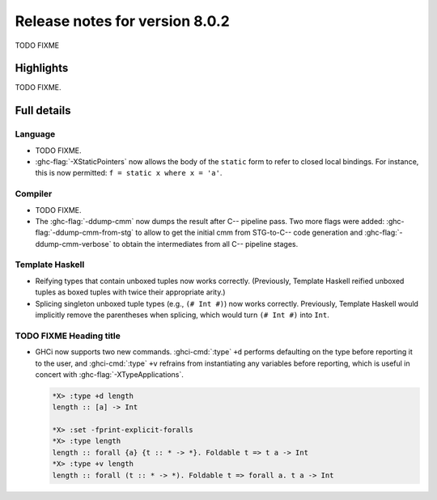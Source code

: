 .. _release-8-0-2:

Release notes for version 8.0.2
===============================

TODO FIXME

Highlights
----------

TODO FIXME.

Full details
------------

Language
~~~~~~~~

-  TODO FIXME.

-  :ghc-flag:`-XStaticPointers` now allows the body of the ``static`` form to
   refer to closed local bindings. For instance, this is now permitted:
   ``f = static x where x = 'a'``.

Compiler
~~~~~~~~

-  TODO FIXME.

-  The :ghc-flag:`-ddump-cmm` now dumps the result after C-- pipeline pass. Two
   more flags were added: :ghc-flag:`-ddump-cmm-from-stg` to allow to get the
   initial cmm from STG-to-C-- code generation and :ghc-flag:`-ddump-cmm-verbose`
   to obtain the intermediates from all C-- pipeline stages.

Template Haskell
~~~~~~~~~~~~~~~~

-  Reifying types that contain unboxed tuples now works correctly. (Previously,
   Template Haskell reified unboxed tuples as boxed tuples with twice their
   appropriate arity.)

-  Splicing singleton unboxed tuple types (e.g., ``(# Int #)``) now works
   correctly. Previously, Template Haskell would implicitly remove the
   parentheses when splicing, which would turn ``(# Int #)`` into ``Int``.

TODO FIXME Heading title
~~~~~~~~~~~~~~~~~~~~~~~~

-  GHCi now supports two new commands. :ghci-cmd:`:type` ``+d`` performs
   defaulting on the type before reporting it to the user, and
   :ghci-cmd:`:type` ``+v`` refrains from instantiating any variables before
   reporting, which is useful in concert with :ghc-flag:`-XTypeApplications`.

   .. code-block:: none

	*X> :type +d length
	length :: [a] -> Int

	*X> :set -fprint-explicit-foralls
	*X> :type length
	length :: forall {a} {t :: * -> *}. Foldable t => t a -> Int
	*X> :type +v length
	length :: forall (t :: * -> *). Foldable t => forall a. t a -> Int
